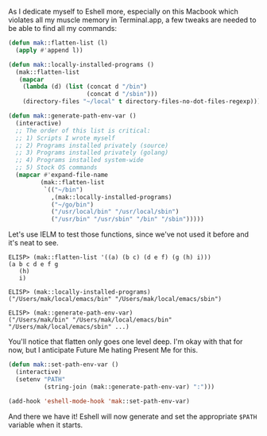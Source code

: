 As I dedicate myself to Eshell more, especially on this Macbook which violates all my muscle memory in Terminal.app, a few tweaks are needed to be able to find all my commands:

#+BEGIN_SRC emacs-lisp
  (defun mak::flatten-list (l)
    (apply #'append l))

  (defun mak::locally-installed-programs ()
    (mak::flatten-list
     (mapcar
      (lambda (d) (list (concat d "/bin")
                        (concat d "/sbin")))
      (directory-files "~/local" t directory-files-no-dot-files-regexp))))

  (defun mak::generate-path-env-var ()
    (interactive)
    ;; The order of this list is critical:
    ;; 1) Scripts I wrote myself
    ;; 2) Programs installed privately (source)
    ;; 3) Programs installed privately (golang)
    ;; 4) Programs installed system-wide
    ;; 5) Stock OS commands
    (mapcar #'expand-file-name
           (mak::flatten-list
            `(("~/bin")
              ,(mak::locally-installed-programs)
              ("~/go/bin")
              ("/usr/local/bin" "/usr/local/sbin")
              ("/usr/bin" "/usr/sbin" "/bin" "/sbin")))))
#+END_SRC

Let's use IELM to test those functions, since we've not used it before and it's neat to see.

#+BEGIN_EXAMPLE
ELISP> (mak::flatten-list '((a) (b c) (d e f) (g (h) i)))
(a b c d e f g
   (h)
   i)

ELISP> (mak::locally-installed-programs)
("/Users/mak/local/emacs/bin" "/Users/mak/local/emacs/sbin")

ELISP> (mak::generate-path-env-var)
("/Users/mak/bin" "/Users/mak/local/emacs/bin" "/Users/mak/local/emacs/sbin" ...)
#+END_EXAMPLE

You'll notice that flatten only goes one level deep. I'm okay with that for now, but I anticipate Future Me hating Present Me for this.

#+BEGIN_SRC emacs-lisp
  (defun mak::set-path-env-var ()
    (interactive)
    (setenv "PATH"
            (string-join (mak::generate-path-env-var) ":")))

  (add-hook 'eshell-mode-hook 'mak::set-path-env-var)
#+END_SRC

And there we have it! Eshell will now generate and set the appropriate =$PATH= variable when it starts.

